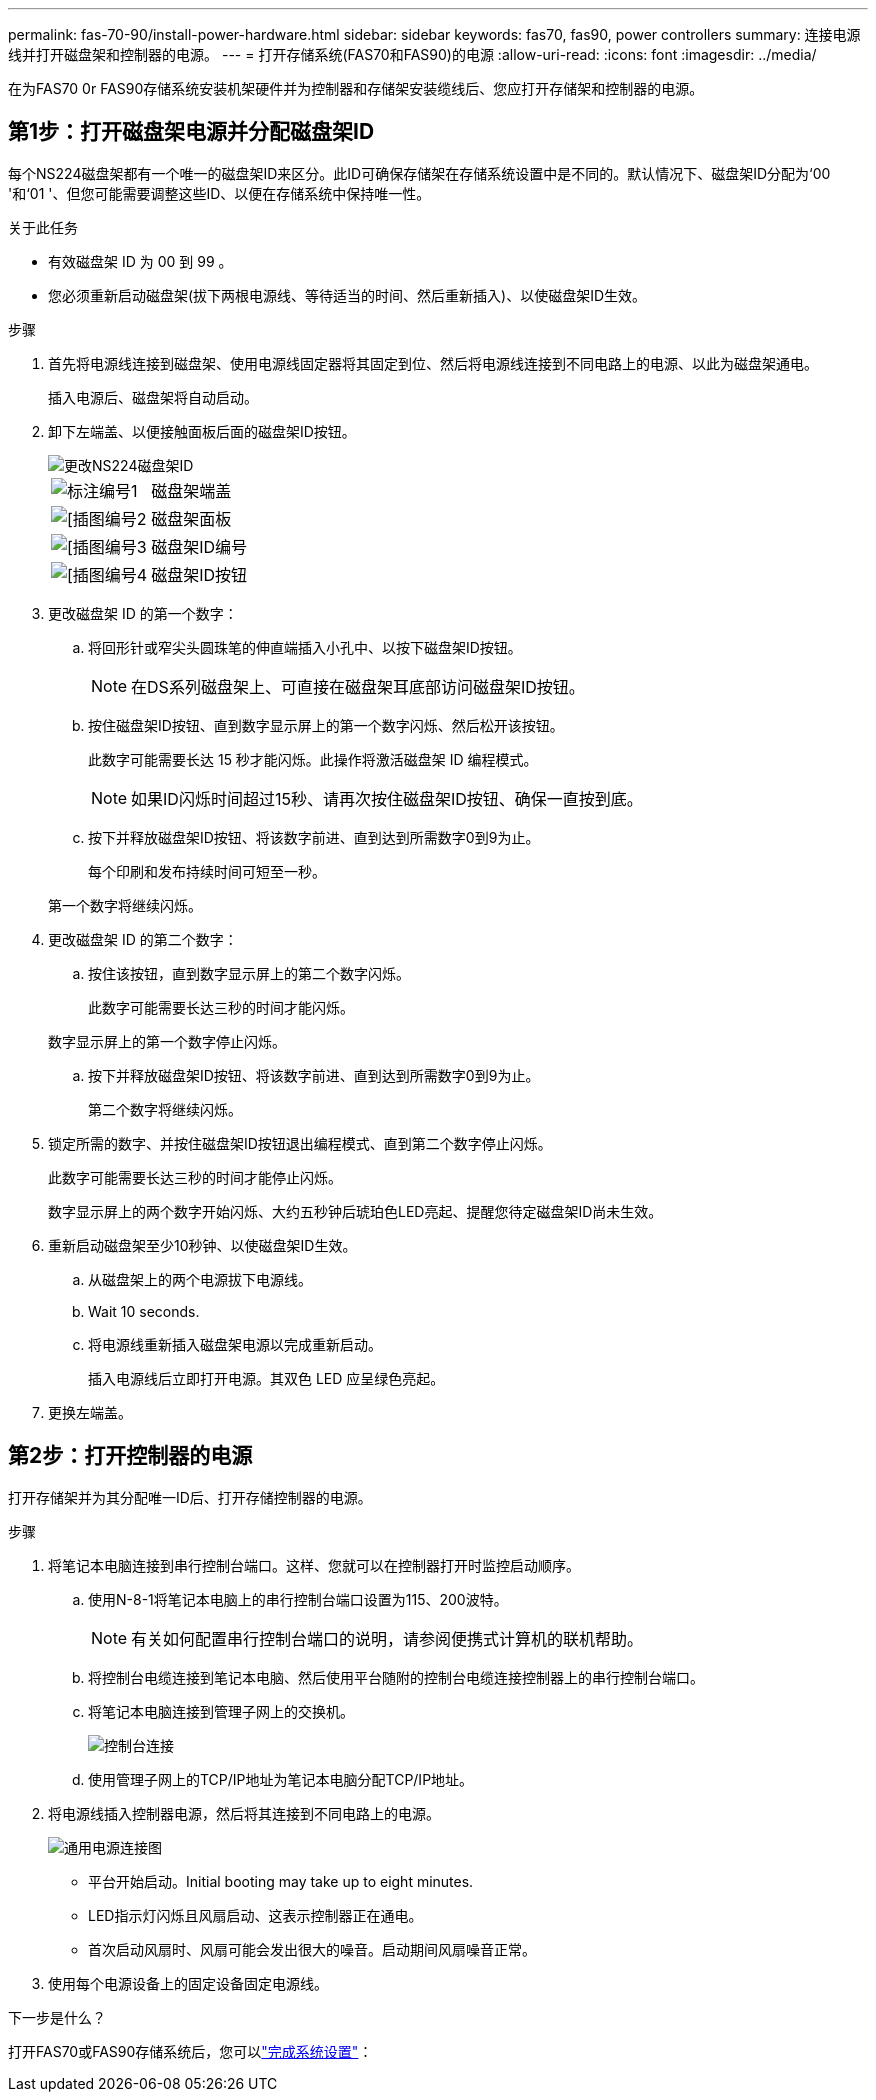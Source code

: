 ---
permalink: fas-70-90/install-power-hardware.html 
sidebar: sidebar 
keywords: fas70, fas90, power controllers 
summary: 连接电源线并打开磁盘架和控制器的电源。 
---
= 打开存储系统(FAS70和FAS90)的电源
:allow-uri-read: 
:icons: font
:imagesdir: ../media/


[role="lead"]
在为FAS70 0r FAS90存储系统安装机架硬件并为控制器和存储架安装缆线后、您应打开存储架和控制器的电源。



== 第1步：打开磁盘架电源并分配磁盘架ID

每个NS224磁盘架都有一个唯一的磁盘架ID来区分。此ID可确保存储架在存储系统设置中是不同的。默认情况下、磁盘架ID分配为‘00 '和‘01 '、但您可能需要调整这些ID、以便在存储系统中保持唯一性。

.关于此任务
* 有效磁盘架 ID 为 00 到 99 。
* 您必须重新启动磁盘架(拔下两根电源线、等待适当的时间、然后重新插入)、以使磁盘架ID生效。


.步骤
. 首先将电源线连接到磁盘架、使用电源线固定器将其固定到位、然后将电源线连接到不同电路上的电源、以此为磁盘架通电。
+
插入电源后、磁盘架将自动启动。

. 卸下左端盖、以便接触面板后面的磁盘架ID按钮。
+
image::../media/drw_a900_oie_change_ns224_shelf_id_ieops-836.svg[更改NS224磁盘架ID]

+
[cols="20%,80%"]
|===


 a| 
image::../media/legend_icon_01.svg[标注编号1]
 a| 
磁盘架端盖



 a| 
image::../media/legend_icon_02.svg[[插图编号2]
 a| 
磁盘架面板



 a| 
image::../media/legend_icon_03.svg[[插图编号3]
 a| 
磁盘架ID编号



 a| 
image::../media/legend_icon_04.svg[[插图编号4]
 a| 
磁盘架ID按钮

|===
. 更改磁盘架 ID 的第一个数字：
+
.. 将回形针或窄尖头圆珠笔的伸直端插入小孔中、以按下磁盘架ID按钮。
+

NOTE: 在DS系列磁盘架上、可直接在磁盘架耳底部访问磁盘架ID按钮。

.. 按住磁盘架ID按钮、直到数字显示屏上的第一个数字闪烁、然后松开该按钮。
+
此数字可能需要长达 15 秒才能闪烁。此操作将激活磁盘架 ID 编程模式。

+

NOTE: 如果ID闪烁时间超过15秒、请再次按住磁盘架ID按钮、确保一直按到底。

.. 按下并释放磁盘架ID按钮、将该数字前进、直到达到所需数字0到9为止。
+
每个印刷和发布持续时间可短至一秒。

+
第一个数字将继续闪烁。



. 更改磁盘架 ID 的第二个数字：
+
.. 按住该按钮，直到数字显示屏上的第二个数字闪烁。
+
此数字可能需要长达三秒的时间才能闪烁。

+
数字显示屏上的第一个数字停止闪烁。

.. 按下并释放磁盘架ID按钮、将该数字前进、直到达到所需数字0到9为止。
+
第二个数字将继续闪烁。



. 锁定所需的数字、并按住磁盘架ID按钮退出编程模式、直到第二个数字停止闪烁。
+
此数字可能需要长达三秒的时间才能停止闪烁。

+
数字显示屏上的两个数字开始闪烁、大约五秒钟后琥珀色LED亮起、提醒您待定磁盘架ID尚未生效。

. 重新启动磁盘架至少10秒钟、以使磁盘架ID生效。
+
.. 从磁盘架上的两个电源拔下电源线。
.. Wait 10 seconds.
.. 将电源线重新插入磁盘架电源以完成重新启动。
+
插入电源线后立即打开电源。其双色 LED 应呈绿色亮起。



. 更换左端盖。




== 第2步：打开控制器的电源

打开存储架并为其分配唯一ID后、打开存储控制器的电源。

.步骤
. 将笔记本电脑连接到串行控制台端口。这样、您就可以在控制器打开时监控启动顺序。
+
.. 使用N-8-1将笔记本电脑上的串行控制台端口设置为115、200波特。
+

NOTE: 有关如何配置串行控制台端口的说明，请参阅便携式计算机的联机帮助。

.. 将控制台电缆连接到笔记本电脑、然后使用平台随附的控制台电缆连接控制器上的串行控制台端口。
.. 将笔记本电脑连接到管理子网上的交换机。
+
image::../media/drw_a1k_70-90_console_connection_ieops-1702.svg[控制台连接]

.. 使用管理子网上的TCP/IP地址为笔记本电脑分配TCP/IP地址。


. 将电源线插入控制器电源，然后将其连接到不同电路上的电源。
+
image::../media/drw_affa1k_power_source_icon_ieops-1700.svg[通用电源连接图]

+
** 平台开始启动。Initial booting may take up to eight minutes.
** LED指示灯闪烁且风扇启动、这表示控制器正在通电。
** 首次启动风扇时、风扇可能会发出很大的噪音。启动期间风扇噪音正常。


. 使用每个电源设备上的固定设备固定电源线。


.下一步是什么？
打开FAS70或FAS90存储系统后，您可以link:install-complete.html["完成系统设置"]：
